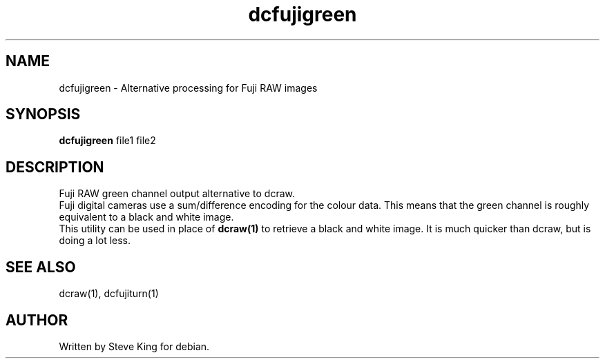 .\"
.\" Manpage for dcfujigreen
.\" Copyright 2006, Steve King
.\" This file may be distributed without restriction.
.\"
.TH dcfujigreen 1 "Jun 27, 2006"
.SH NAME
dcfujigreen - Alternative processing for Fuji RAW images
.br
.SH SYNOPSIS
.B dcfujigreen
file1 file2
.br

.SH DESCRIPTION
Fuji RAW green channel output alternative to dcraw.
.br
Fuji digital cameras use a sum/difference encoding for the colour data.
This means that the green channel is roughly equivalent to a black and
white image.
.br
This utility can be used in place of
.B dcraw(1)
to retrieve a black and white image. It is much quicker than dcraw, but is
doing a lot less.

.SH "SEE ALSO"
dcraw(1), dcfujiturn(1)
.SH AUTHOR
Written by Steve King for debian.
